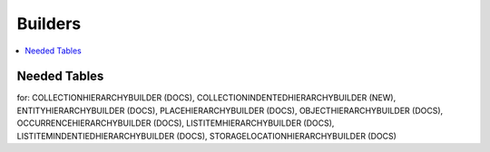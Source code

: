 .. _builders:

Builders
========

.. contents::
   :local:
   
Needed Tables
```````````
for: COLLECTIONHIERARCHYBUILDER (DOCS), COLLECTIONINDENTEDHIERARCHYBUILDER (NEW), ENTITYHIERARCHYBUILDER (DOCS), PLACEHIERARCHYBUILDER (DOCS), OBJECTHIERARCHYBUILDER (DOCS), OCCURRENCEHIERARCHYBUILDER (DOCS), LISTITEMHIERARCHYBUILDER (DOCS), LISTITEMINDENTIEDHIERARCHYBUILDER (DOCS), STORAGELOCATIONHIERARCHYBUILDER (DOCS)
